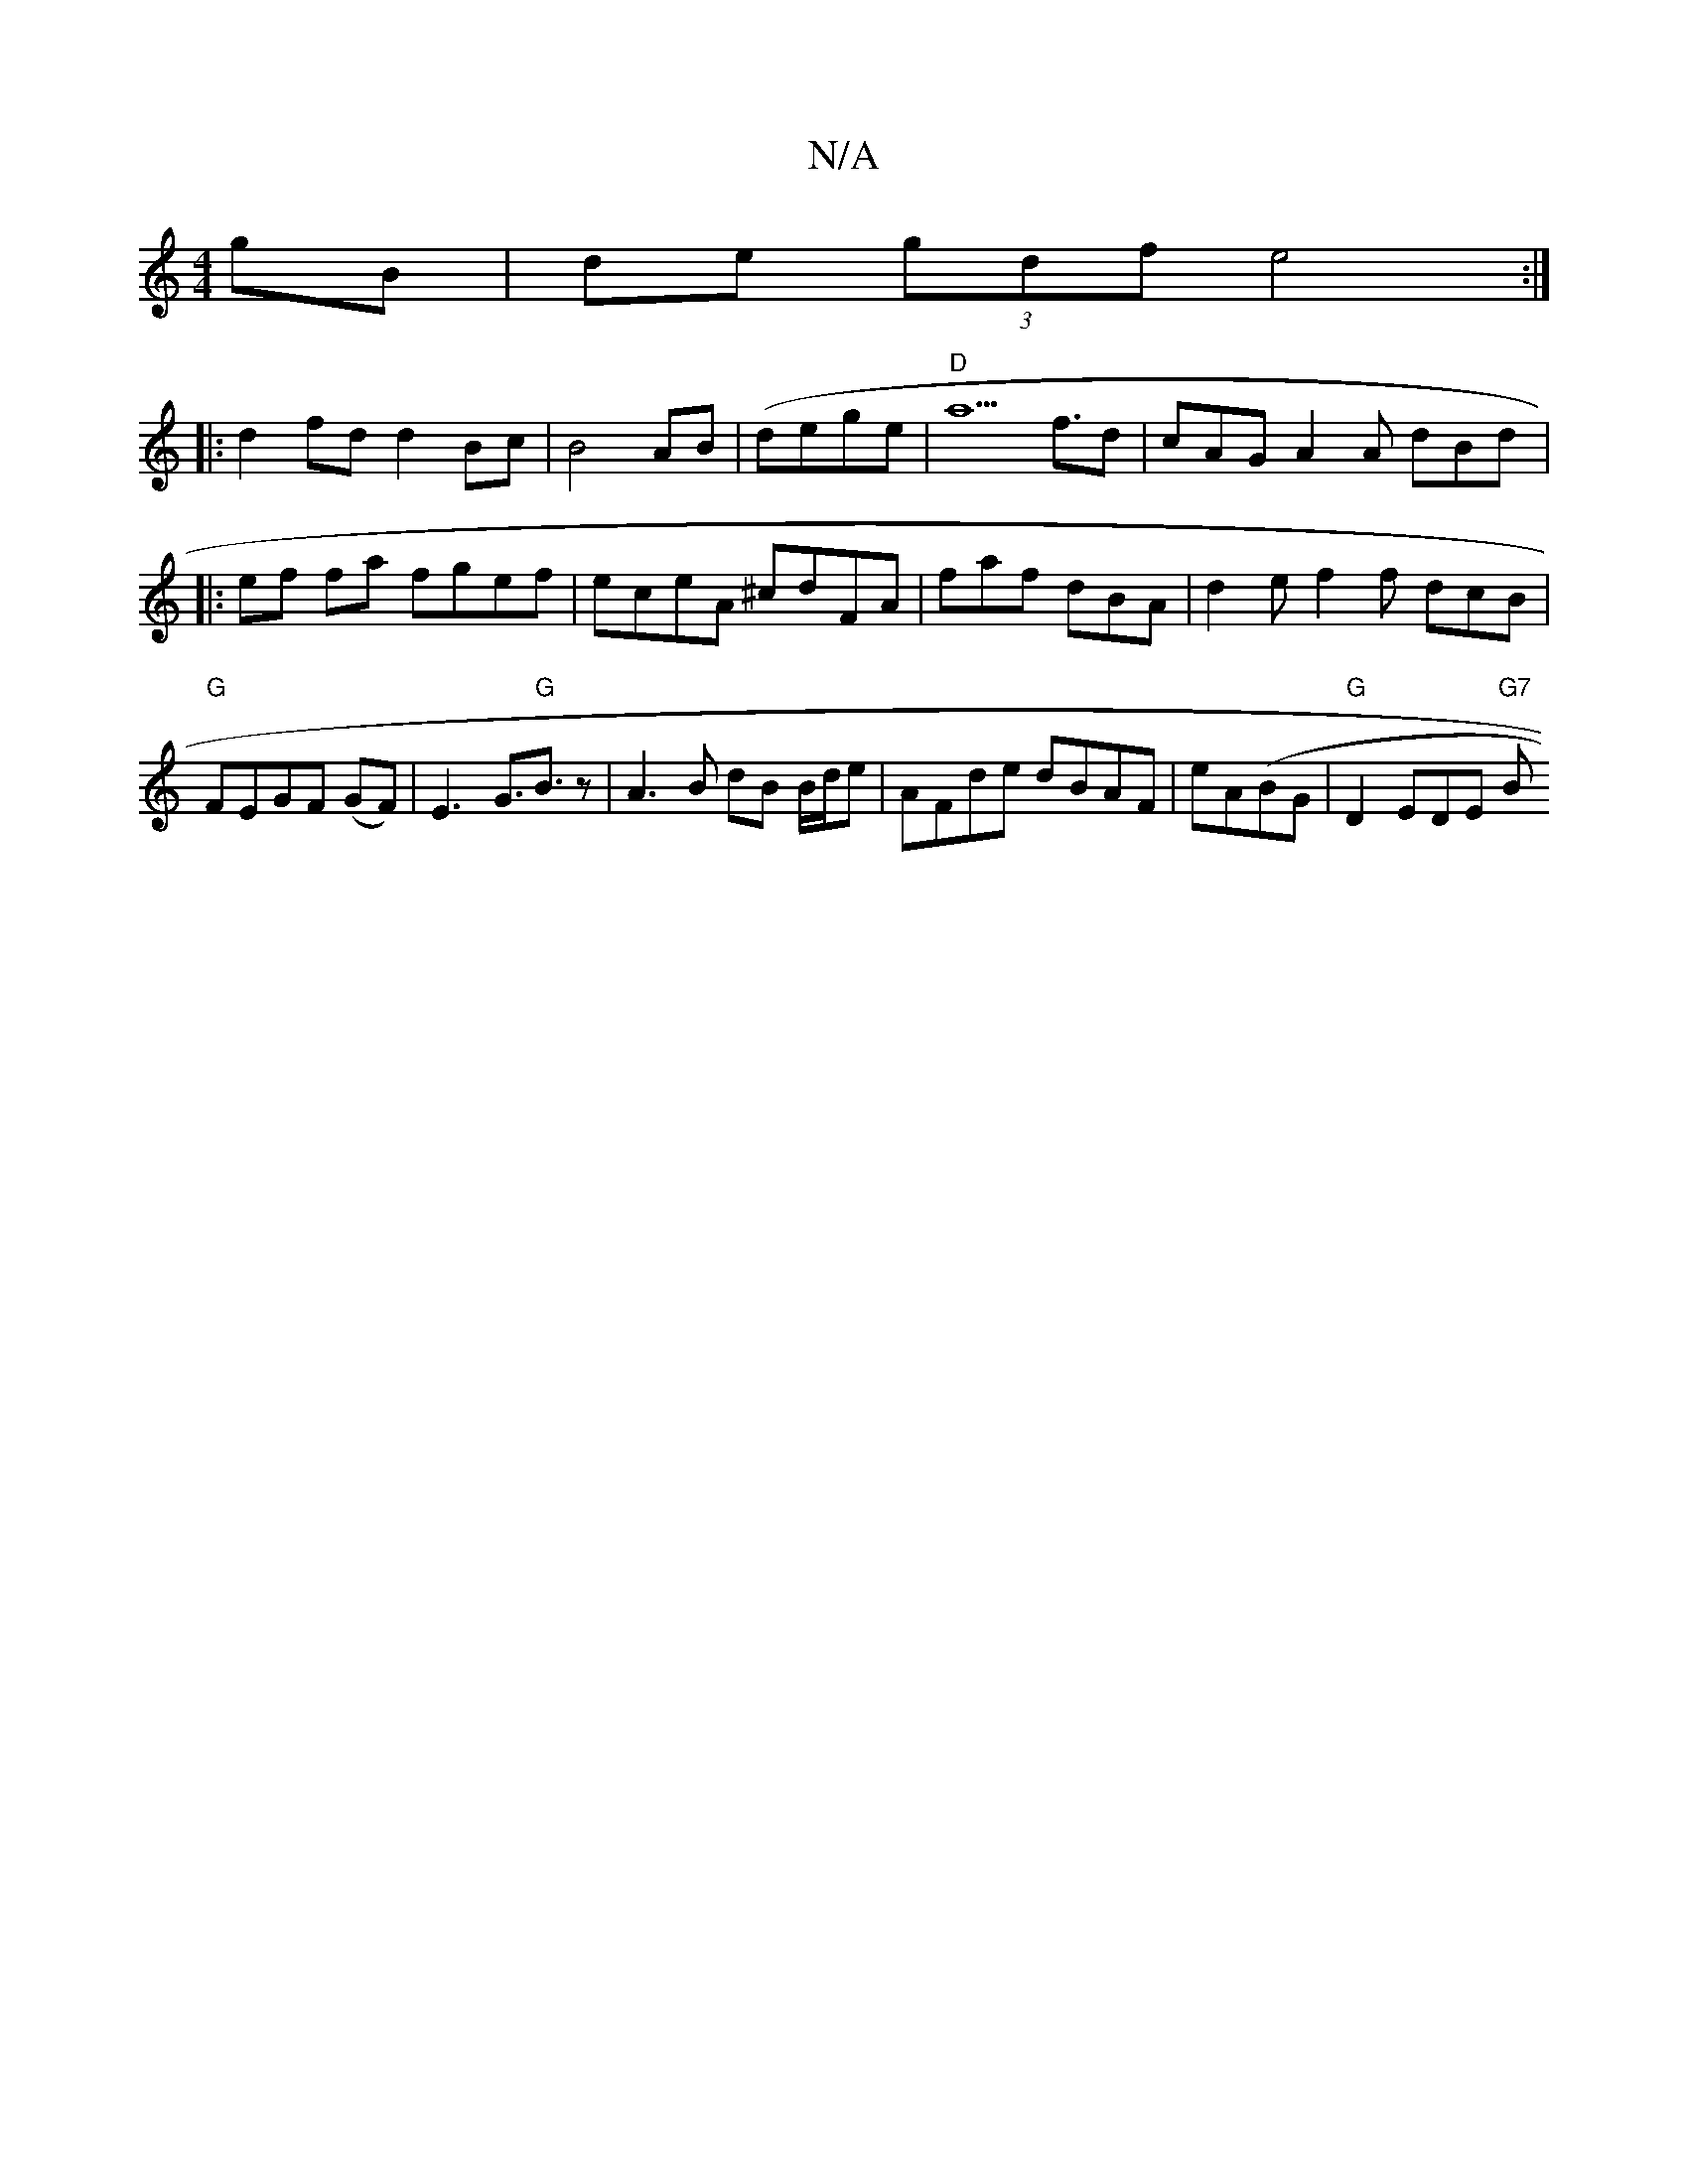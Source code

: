 X:1
T:N/A
M:4/4
R:N/A
K:Cmajor
gB | de (3gdf e4 :|
|:d2 fd d2 Bc|B4 AB|(dege|"D" a5 f3/d | cAG A2A dBd |:ef fa fgef | eceA ^cdFA-|faf dBA | d2e f2f dcB|"G"FEGF (GF) | E3-G>"G"B3 z | A3 B dB B/d/e | AFde dBAF|eA(BG | "G"D2 EDE "G7"B